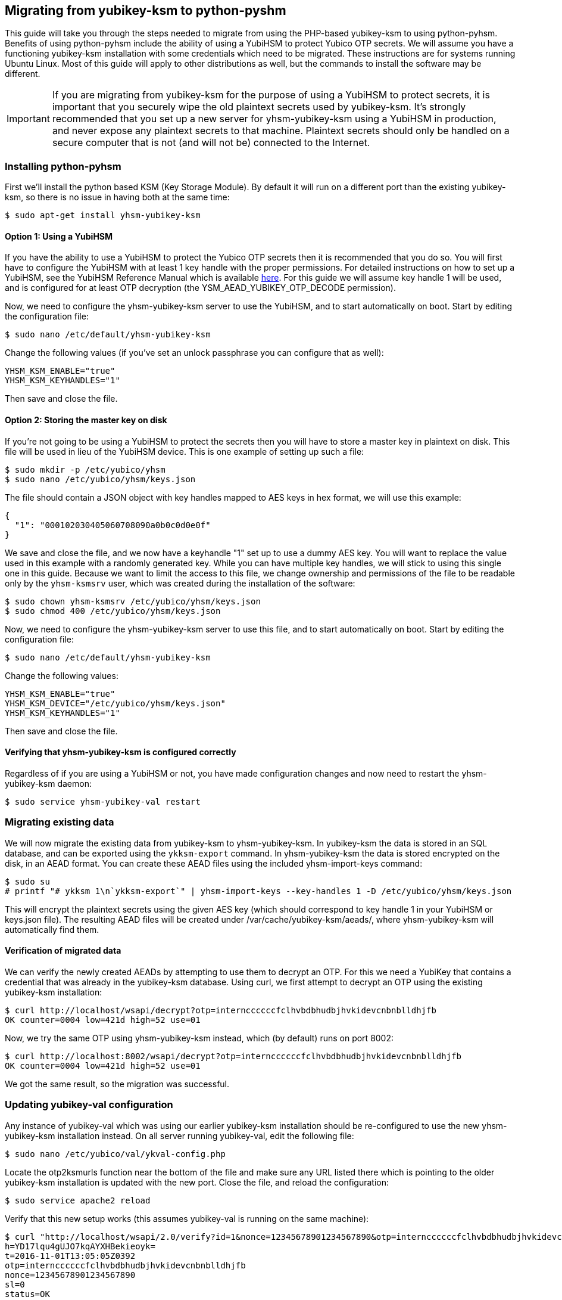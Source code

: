 == Migrating from yubikey-ksm to python-pyshm
This guide will take you through the steps needed to migrate from using the
PHP-based yubikey-ksm to using python-pyhsm. Benefits of using python-pyhsm
include the ability of using a YubiHSM to protect Yubico OTP secrets. We will
assume you have a functioning yubikey-ksm installation with some credentials
which need to be migrated. These instructions are for systems running Ubuntu
Linux. Most of this guide will apply to other distributions as well, but the
commands to install the software may be different.

[IMPORTANT]
====
If you are migrating from yubikey-ksm for the purpose of using a YubiHSM to
protect secrets, it is important that you securely wipe the old plaintext
secrets used by yubikey-ksm. It's strongly recommended that you set up a new
server for yhsm-yubikey-ksm using a YubiHSM in production, and never expose any
plaintext secrets to that machine. Plaintext secrets should only be handled on
a secure computer that is not (and will not be) connected to the Internet.
====

=== Installing python-pyhsm
First we'll install the python based KSM (Key Storage Module). By default it
will run on a different port than the existing yubikey-ksm, so there is no
issue in having both at the same time:

  $ sudo apt-get install yhsm-yubikey-ksm

==== Option 1: Using a YubiHSM
If you have the ability to use a YubiHSM to protect the Yubico OTP secrets then
it is recommended that you do so. You will first have to configure the YubiHSM
with at least 1 key handle with the proper permissions. For detailed
instructions on how to set up a YubiHSM, see the YubiHSM Reference Manual which
is available link:https://www.yubico.com/products/yubihsm/[here]. For this
guide we will assume key handle 1 will be used, and is configured for at least
OTP decryption (the YSM_AEAD_YUBIKEY_OTP_DECODE permission).

Now, we need to configure the yhsm-yubikey-ksm server to use the YubiHSM, and
to start automatically on boot. Start by editing the configuration file:

  $ sudo nano /etc/default/yhsm-yubikey-ksm

Change the following values (if you've set an unlock passphrase you can
configure that as well):

  YHSM_KSM_ENABLE="true"
  YHSM_KSM_KEYHANDLES="1"

Then save and close the file.

==== Option 2: Storing the master key on disk
If you're not going to be using a YubiHSM to protect the secrets then you will
have to store a master key in plaintext on disk. This file will be used in lieu
of the YubiHSM device. This is one example of setting up such a file:

  $ sudo mkdir -p /etc/yubico/yhsm
  $ sudo nano /etc/yubico/yhsm/keys.json

The file should contain a JSON object with key handles mapped to AES keys in
hex format, we will use this example:

....
{
  "1": "000102030405060708090a0b0c0d0e0f"
}
....

We save and close the file, and we now have a keyhandle "1" set up to use a
dummy AES key. You will want to replace the value used in this example with a
randomly generated key. While you can have multiple key handles, we will stick
to using this single one in this guide. Because we want to limit the access to
this file, we change ownership and permissions of the file to be readable only
by the `yhsm-ksmsrv` user, which was created during the installation of the
software:

  $ sudo chown yhsm-ksmsrv /etc/yubico/yhsm/keys.json
  $ sudo chmod 400 /etc/yubico/yhsm/keys.json

Now, we need to configure the yhsm-yubikey-ksm server to use this file, and to
start automatically on boot. Start by editing the configuration file:

  $ sudo nano /etc/default/yhsm-yubikey-ksm

Change the following values:

  YHSM_KSM_ENABLE="true"
  YHSM_KSM_DEVICE="/etc/yubico/yhsm/keys.json"
  YHSM_KSM_KEYHANDLES="1"

Then save and close the file.

==== Verifying that yhsm-yubikey-ksm is configured correctly
Regardless of if you are using a YubiHSM or not, you have made configuration
changes and now need to restart the yhsm-yubikey-ksm daemon:

  $ sudo service yhsm-yubikey-val restart

=== Migrating existing data
We will now migrate the existing data from yubikey-ksm to yhsm-yubikey-ksm. In
yubikey-ksm the data is stored in an SQL database, and can be exported using
the `ykksm-export` command. In yhsm-yubikey-ksm the data is stored encrypted on
the disk, in an AEAD format. You can create these AEAD files using the included
yhsm-import-keys command:

  $ sudo su
  # printf "# ykksm 1\n`ykksm-export`" | yhsm-import-keys --key-handles 1 -D /etc/yubico/yhsm/keys.json

This will encrypt the plaintext secrets using the given AES key (which should
correspond to key handle 1 in your YubiHSM or keys.json file). The resulting
AEAD files will be created under /var/cache/yubikey-ksm/aeads/, where
yhsm-yubikey-ksm will automatically find them.

==== Verification of migrated data
We can verify the newly created AEADs by attempting to use them to decrypt an
OTP. For this we need a YubiKey that contains a credential that was already in
the yubikey-ksm database. Using curl, we first attempt to decrypt an OTP using
the existing yubikey-ksm installation:

  $ curl http://localhost/wsapi/decrypt?otp=internccccccfclhvbdbhudbjhvkidevcnbnblldhjfb
  OK counter=0004 low=421d high=52 use=01

Now, we try the same OTP using yhsm-yubikey-ksm instead, which (by default)
runs on port 8002:

  $ curl http://localhost:8002/wsapi/decrypt?otp=internccccccfclhvbdbhudbjhvkidevcnbnblldhjfb
  OK counter=0004 low=421d high=52 use=01

We got the same result, so the migration was successful.

=== Updating yubikey-val configuration
Any instance of yubikey-val which was using our earlier yubikey-ksm
installation should be re-configured to use the new yhsm-yubikey-ksm
installation instead. On all server running yubikey-val, edit the following
file:

  $ sudo nano /etc/yubico/val/ykval-config.php

Locate the otp2ksmurls function near the bottom of the file and make sure any
URL listed there which is pointing to the older yubikey-ksm installation is
updated with the new port. Close the file, and reload the configuration:

  $ sudo service apache2 reload

Verify that this new setup works (this assumes yubikey-val is running on the
same machine):

  $ curl "http://localhost/wsapi/2.0/verify?id=1&nonce=12345678901234567890&otp=internccccccfclhvbdbhudbjhvkidevcnbnblldhjfb"
  h=YD17lqu4gUJO7kqAYXHBekieoyk=
  t=2016-11-01T13:05:05Z0392
  otp=internccccccfclhvbdbhudbjhvkidevcnbnblldhjfb
  nonce=12345678901234567890
  sl=0
  status=OK

[NOTE]
====
While yubikey-ksm by default listens on any network interface (0.0.0.0),
yhsm-yubikey-ksm only listens to the loopback interface (127.0.0.1) by default.
This means that if yubikey-val is running on a different host than
yhsm-yubikey-val it will not be able to access the KSM without further
configuration. While it is possible to configure yhsm-yubikey-ksm to listen on
any interface, the recommended approach is to not expose it to the Internet to
prevent possible denial of service attacks. Instead, the recommended approach
is to whitelist only your own validation servers to connect to the KSM, using
for example SSH tunnels or firewall rules.
====

=== Removing yubikey-ksm
Now that we've got the old data migrated to yhsm-yubikey-ksm, as well as
verified it, we can remove the old data and yubikey-ksm installation:

  $ sudo apt-get purge yubikey-ksm

During removal, we are prompted to confirm that we want to deconfigure and
delete the yubikey-ksm database tables, which we do. This completes the guide.
